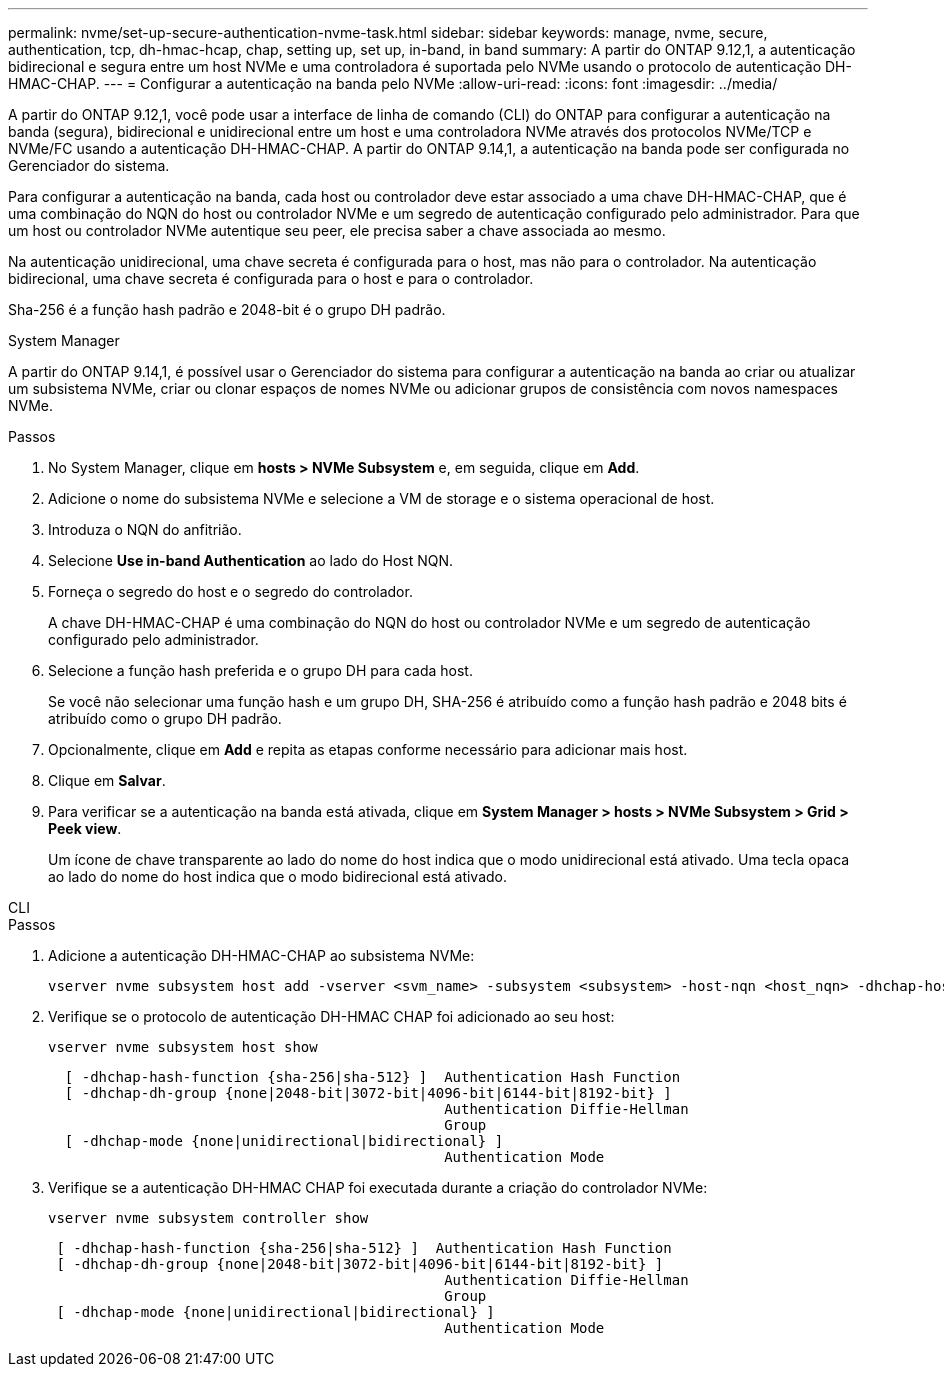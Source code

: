 ---
permalink: nvme/set-up-secure-authentication-nvme-task.html 
sidebar: sidebar 
keywords: manage, nvme, secure, authentication, tcp, dh-hmac-hcap, chap, setting up, set up, in-band, in band 
summary: A partir do ONTAP 9.12,1, a autenticação bidirecional e segura entre um host NVMe e uma controladora é suportada pelo NVMe usando o protocolo de autenticação DH-HMAC-CHAP. 
---
= Configurar a autenticação na banda pelo NVMe
:allow-uri-read: 
:icons: font
:imagesdir: ../media/


[role="lead"]
A partir do ONTAP 9.12,1, você pode usar a interface de linha de comando (CLI) do ONTAP para configurar a autenticação na banda (segura), bidirecional e unidirecional entre um host e uma controladora NVMe através dos protocolos NVMe/TCP e NVMe/FC usando a autenticação DH-HMAC-CHAP. A partir do ONTAP 9.14,1, a autenticação na banda pode ser configurada no Gerenciador do sistema.

Para configurar a autenticação na banda, cada host ou controlador deve estar associado a uma chave DH-HMAC-CHAP, que é uma combinação do NQN do host ou controlador NVMe e um segredo de autenticação configurado pelo administrador. Para que um host ou controlador NVMe autentique seu peer, ele precisa saber a chave associada ao mesmo.

Na autenticação unidirecional, uma chave secreta é configurada para o host, mas não para o controlador. Na autenticação bidirecional, uma chave secreta é configurada para o host e para o controlador.

Sha-256 é a função hash padrão e 2048-bit é o grupo DH padrão.

[role="tabbed-block"]
====
.System Manager
--
A partir do ONTAP 9.14,1, é possível usar o Gerenciador do sistema para configurar a autenticação na banda ao criar ou atualizar um subsistema NVMe, criar ou clonar espaços de nomes NVMe ou adicionar grupos de consistência com novos namespaces NVMe.

.Passos
. No System Manager, clique em *hosts > NVMe Subsystem* e, em seguida, clique em *Add*.
. Adicione o nome do subsistema NVMe e selecione a VM de storage e o sistema operacional de host.
. Introduza o NQN do anfitrião.
. Selecione *Use in-band Authentication* ao lado do Host NQN.
. Forneça o segredo do host e o segredo do controlador.
+
A chave DH-HMAC-CHAP é uma combinação do NQN do host ou controlador NVMe e um segredo de autenticação configurado pelo administrador.

. Selecione a função hash preferida e o grupo DH para cada host.
+
Se você não selecionar uma função hash e um grupo DH, SHA-256 é atribuído como a função hash padrão e 2048 bits é atribuído como o grupo DH padrão.

. Opcionalmente, clique em *Add* e repita as etapas conforme necessário para adicionar mais host.
. Clique em *Salvar*.
. Para verificar se a autenticação na banda está ativada, clique em *System Manager > hosts > NVMe Subsystem > Grid > Peek view*.
+
Um ícone de chave transparente ao lado do nome do host indica que o modo unidirecional está ativado. Uma tecla opaca ao lado do nome do host indica que o modo bidirecional está ativado.



--
.CLI
--
.Passos
. Adicione a autenticação DH-HMAC-CHAP ao subsistema NVMe:
+
[source, cli]
----
vserver nvme subsystem host add -vserver <svm_name> -subsystem <subsystem> -host-nqn <host_nqn> -dhchap-host-secret <authentication_host_secret> -dhchap-controller-secret <authentication_controller_secret> -dhchap-hash-function <sha-256|sha-512> -dhchap-group <none|2048-bit|3072-bit|4096-bit|6144-bit|8192-bit>
----
. Verifique se o protocolo de autenticação DH-HMAC CHAP foi adicionado ao seu host:
+
[source, cli]
----
vserver nvme subsystem host show
----
+
[listing]
----
  [ -dhchap-hash-function {sha-256|sha-512} ]  Authentication Hash Function
  [ -dhchap-dh-group {none|2048-bit|3072-bit|4096-bit|6144-bit|8192-bit} ]
                                               Authentication Diffie-Hellman
                                               Group
  [ -dhchap-mode {none|unidirectional|bidirectional} ]
                                               Authentication Mode

----
. Verifique se a autenticação DH-HMAC CHAP foi executada durante a criação do controlador NVMe:
+
[source, cli]
----
vserver nvme subsystem controller show
----
+
[listing]
----
 [ -dhchap-hash-function {sha-256|sha-512} ]  Authentication Hash Function
 [ -dhchap-dh-group {none|2048-bit|3072-bit|4096-bit|6144-bit|8192-bit} ]
                                               Authentication Diffie-Hellman
                                               Group
 [ -dhchap-mode {none|unidirectional|bidirectional} ]
                                               Authentication Mode
----


--
====